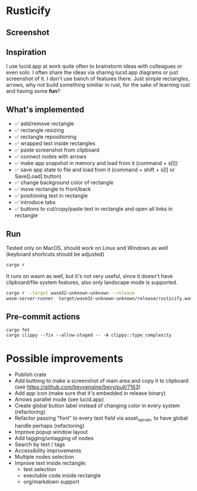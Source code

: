 * Rusticify

** Screenshot
[[file:rusticify.png]]

** Inspiration
I use lucid.app at work quite often to brainstorm ideas with colleagues or even solo.
I often share the ideas via sharing lucid.app diagrams or just screenshot of it. I don't use banch of features there. 
Just simple rectangles, arrows, why not build something similiar in rust, for the sake of learning rust and having some *fun*?

** What's implemented
- ✅ add/remove rectangle  
- ✅ rectangle resizing  
- ✅ rectangle repositioning  
- ✅ wrapped text inside rectangles  
- ✅ paste screenshot from clipboard  
- ✅ connect nodes with arrows  
- ✅ make app snapshot in memory and load from it (command + s[l])   
- ✅ save app state to file and load from it (command + shift + s[l] or Save[Load] button) 
- ✅ change background color of rectangle  
- ✅ move rectangle to front/back  
- ✅ positioning text in rectangle
- ✅ introduce tabs
- ✅ buttons to cut/copy/paste text in rectangle and open all links in rectangle

** Run

Tested only on MacOS, should work on Linux and Windows as well (keyboard shortcuts should be adjusted)

#+BEGIN_SRC sh
cargo r 
#+END_SRC

It runs on wasm as well, but it's not very useful, since it doesn't have clipboard/file system features, also only landscape mode is supported.

#+BEGIN_SRC sh
cargo r --target wasm32-unknown-unknown --release
wasm-server-runner  target/wasm32-unknown-unknown/release/rusticify.wasm
#+END_SRC

** Pre-commit actions

#+BEGIN_SRC
cargo fmt
cargo clippy --fix --allow-staged -- -A clippy::type_complexity
#+END_SRC

* Possible improvements
- Publish crate
- Add buttong to make a screenshot of main area and copy it to clipboard (see https://github.com/bevyengine/bevy/pull/7163) 
- Add app icon (make sure that it's embedded in release binary)
- Arrows parallel mode (see lucid.app)
- Create global button label instead of changing color in every system (refactoring)
- Refactor passing "font" to every text field via asset_server, to have global handle perhaps (refactoring)
- Improve popup window layout
- Add tagging/untagging of nodes
- Search by text / tags
- Accessibility improvements 
- Multiple nodes selection
- Improve text inside rectangle:
    + text selection
    + exectuble code inside rectangle
    + org/markdown support